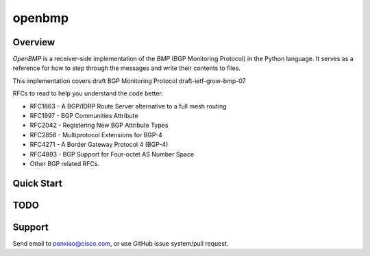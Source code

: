 openbmp
=======

|License| |Build Status| |Code Climate|

Overview
~~~~~~~~

`OpenBMP` is a receiver-side implementation of the `BMP` (BGP Monitoring Protocol) in the Python language. It serves as a reference for how to step through the messages and write their contents to files.

This implementation covers draft BGP Monitoring Protocol draft-ietf-grow-bmp-07

RFCs to read to help you understand the code better:

* RFC1863 - A BGP/IDRP Route Server alternative to a full mesh routing
* RFC1997 - BGP Communities Attribute
* RFC2042 - Registering New BGP Attribute Types
* RFC2858 - Multiprotocol Extensions for BGP-4
* RFC4271 - A Border Gateway Protocol 4 (BGP-4)
* RFC4893 - BGP Support for Four-octet AS Number Space
* Other BGP related RFCs.

Quick Start
~~~~~~~~~~~

TODO
~~~~

Support
~~~~~~~

Send email to penxiao@cisco.com, or use GitHub issue system/pull request.


.. |License| image:: https://img.shields.io/hexpm/l/plug.svg
   :target: https://github.com/openbgp/openbmp/blob/master/LICENSE
.. |Build Status| image:: https://travis-ci.org/openbgp/openbmp.svg
   :target: https://travis-ci.org/openbgp/openbmp
.. |Code Climate| image:: https://codeclimate.com/github/openbgp/openbmp/badges/gpa.svg
   :target: https://codeclimate.com/github/openbgp/openbmp